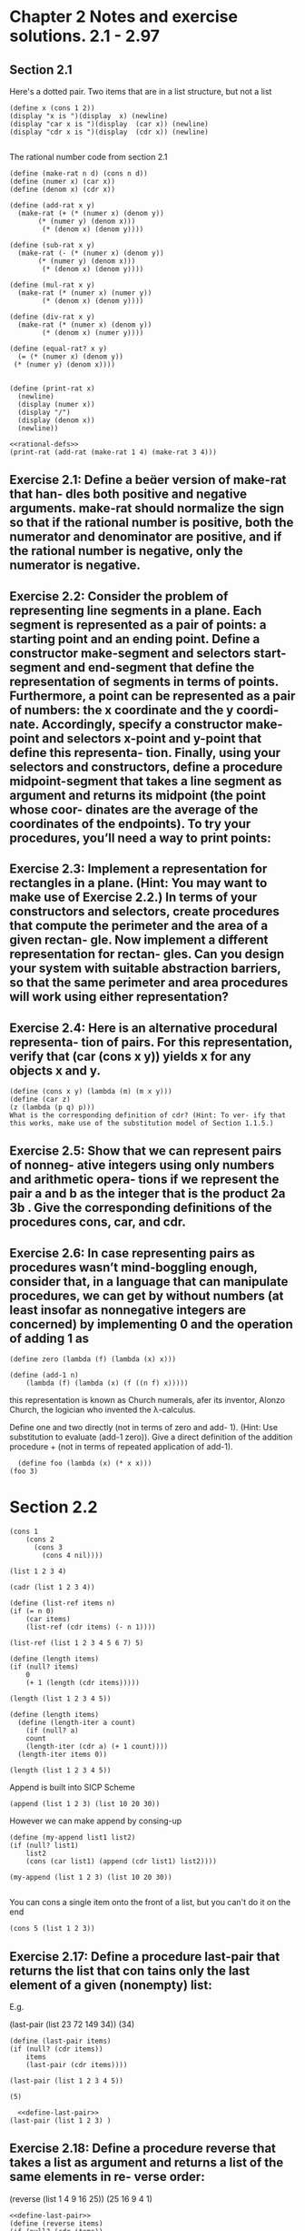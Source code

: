 
* Chapter 2 Notes and exercise solutions. 2.1 - 2.97

** Section 2.1


Here's a dotted pair. Two items that are in a list structure, but not a list
#+begin_src racket :lang sicp
  (define x (cons 1 2))
  (display "x is ")(display  x) (newline)
  (display "car x is ")(display  (car x)) (newline)
  (display "cdr x is ")(display  (cdr x)) (newline)

#+end_src

#+RESULTS:
: x is (1 . 2)
: car x is 1
: cdr x is 2
: #<void>

The rational number code from section 2.1

#+name: rational-defs
#+begin_src racket :lang sicp :results output
   (define (make-rat n d) (cons n d))
   (define (numer x) (car x))
   (define (denom x) (cdr x))

   (define (add-rat x y)
     (make-rat (+ (* (numer x) (denom y))
		  (* (numer y) (denom x)))
	       (* (denom x) (denom y))))

   (define (sub-rat x y)
     (make-rat (- (* (numer x) (denom y))
		  (* (numer y) (denom x)))
	       (* (denom x) (denom y))))

   (define (mul-rat x y)
     (make-rat (* (numer x) (numer y))
	       (* (denom x) (denom y))))

   (define (div-rat x y)
     (make-rat (* (numer x) (denom y))
	       (* (denom x) (numer y))))

   (define (equal-rat? x y)
     (= (* (numer x) (denom y))
	(* (numer y) (denom x))))


   (define (print-rat x)
     (newline)
     (display (numer x))
     (display "/")
     (display (denom x))
     (newline))
#+end_src

#+RESULTS: rational-defs

#+begin_src racket :lang sicp :noweb eval
  <<rational-defs>>
  (print-rat (add-rat (make-rat 1 4) (make-rat 3 4)))
#+end_src

#+RESULTS:
: 
: 16/16
: #<void>


** Exercise 2.1: Define a beer version of make-rat that han- dles both positive and negative arguments. make-rat should normalize the sign so that if the rational number is positive, both the numerator and denominator are positive, and if the rational number is negative, only the numerator is negative.


** Exercise 2.2: Consider the problem of representing line segments in a plane. Each segment is represented as a pair of points: a starting point and an ending point. Define a constructor make-segment and selectors start-segment and end-segment that define the representation of segments in terms of points. Furthermore, a point can be represented as a pair of numbers: the x coordinate and the y coordi- nate. Accordingly, specify a constructor make-point and selectors x-point and y-point that define this representa- tion. Finally, using your selectors and constructors, define a procedure midpoint-segment that takes a line segment as argument and returns its midpoint (the point whose coor- dinates are the average of the coordinates of the endpoints). To try your procedures, you’ll need a way to print points:

** Exercise 2.3: Implement a representation for rectangles in a plane. (Hint: You may want to make use of Exercise 2.2.) In terms of your constructors and selectors, create procedures that compute the perimeter and the area of a given rectan- gle. Now implement a different representation for rectan- gles. Can you design your system with suitable abstraction barriers, so that the same perimeter and area procedures will work using either representation?

** Exercise 2.4: Here is an alternative procedural representa- tion of pairs. For this representation, verify that (car (cons x y)) yields x for any objects x and y.

#+begin_src racket :lang sicp
(define (cons x y) (lambda (m) (m x y)))
(define (car z)
(z (lambda (p q) p)))
What is the corresponding definition of cdr? (Hint: To ver- ify that this works, make use of the substitution model of Section 1.1.5.)
#+end_src


** Exercise 2.5: Show that we can represent pairs of nonneg- ative integers using only numbers and arithmetic opera- tions if we represent the pair a and b as the integer that is the product 2a 3b . Give the corresponding definitions of the procedures cons, car, and cdr.


** Exercise 2.6: In case representing pairs as procedures wasn’t mind-boggling enough, consider that, in a language that can manipulate procedures, we can get by without numbers (at least insofar as nonnegative integers are concerned) by implementing 0 and the operation of adding 1 as

#+begin_src racket :lang sicp
  (define zero (lambda (f) (lambda (x) x)))

  (define (add-1 n)
      (lambda (f) (lambda (x) (f ((n f) x)))))
#+end_src

this representation is known as Church numerals, afer its inventor, Alonzo Church, the logician who invented the λ-calculus.

Define one and two directly (not in terms of zero and add- 1). (Hint: Use substitution to evaluate (add-1 zero)). Give a direct definition of the addition procedure + (not in terms of repeated application of add-1).

#+begin_src racket :lang sicp
  (define foo (lambda (x) (* x x)))
(foo 3)
#+end_src

#+RESULTS:
: 9




* Section 2.2

#+begin_src racket :lang sicp
  (cons 1
      (cons 2
	    (cons 3
		  (cons 4 nil))))
#+end_src

#+RESULTS:
: (1 2 3 4)

#+begin_src racket :lang sicp
(list 1 2 3 4)
#+end_src

#+RESULTS:
: (1 2 3 4)

#+begin_src racket :lang sicp
(cadr (list 1 2 3 4))
#+end_src

#+RESULTS:
: 2

#+begin_src racket :lang sicp
  (define (list-ref items n)
  (if (= n 0)
      (car items)
      (list-ref (cdr items) (- n 1))))

  (list-ref (list 1 2 3 4 5 6 7) 5)
#+end_src

#+RESULTS:
: 6

#+begin_src racket :lang sicp
  (define (length items)
  (if (null? items)
      0
      (+ 1 (length (cdr items)))))

  (length (list 1 2 3 4 5))
#+end_src

#+RESULTS:
: 5

#+begin_src racket :lang sicp
  (define (length items)
    (define (length-iter a count)
      (if (null? a)
	  count
	  (length-iter (cdr a) (+ 1 count))))
    (length-iter items 0))

  (length (list 1 2 3 4 5))
#+end_src

#+RESULTS:
: 5

Append is built into SICP Scheme
#+begin_src racket :lang sicp
(append (list 1 2 3) (list 10 20 30))
#+end_src

#+RESULTS:
: (1 2 3 10 20 30)

However we can make append by consing-up

#+begin_src racket :lang sicp
  (define (my-append list1 list2)
  (if (null? list1)
      list2
      (cons (car list1) (append (cdr list1) list2))))

  (my-append (list 1 2 3) (list 10 20 30))

#+end_src

#+RESULTS:
: (1 2 3 10 20 30)

You can cons a single item onto the front of a list, but you can't do it on the end
#+begin_src racket :lang sicp
(cons 5 (list 1 2 3))
#+end_src

#+RESULTS:
: (5 1 2 3)


** Exercise 2.17: Define a procedure last-pair that returns the list that con tains only the last element of a given (nonempty) list:
E.g.

(last-pair (list 23 72 149 34))
(34)

#+name: define-last-pair
#+begin_src racket :lang sicp
  (define (last-pair items)
  (if (null? (cdr items))
      items
      (last-pair (cdr items))))

  (last-pair (list 1 2 3 4 5))
#+end_src

#+RESULTS: define-last-pair
: (5)


#+begin_src racket :lang sicp :noweb eval
  <<define-last-pair>>
(last-pair (list 1 2 3) )
#+end_src

#+RESULTS:
: (3)

** Exercise 2.18: Define a procedure reverse that takes a list as argument and returns a list of the same elements in re- verse order:
(reverse (list 1 4 9 16 25)) (25 16 9 4 1)

#+begin_src racket :lang sicp :noweb eval
  <<define-last-pair>>
  (define (reverse items)
  (if (null? (cdr items))
    items
    (append  (reverse (cdr items)) (list (car items)) )))

  (reverse (list 1 2 3 4 5))
#+end_src

#+RESULTS:
: (5 4 3 2 1)


#+begin_src racket :lang sicp
  (define foo (list 1 2 3 4))

  (append (cdr foo) (car foo))
#+end_src

#+RESULTS:
: (2 3 4 . 1)



Exercise 2.20: e procedures +, *, and list take arbitrary numbers of arguments. One way to define such procedures is to use define with doed-tail notation. In a procedure definition, a parameter list that has a dot before the last pa- rameter name indicates that, when the procedure is called, the initial parameters (if any) will have as values the initial arguments, as usual, but the final parameter’s value will be a list of any remaining arguments. For instance, given the definition

#+begin_src racket :lang sicp
(define (f x y . z) ⟨body⟩) 141
#+end_src
the procedure f can be called with two or more arguments. If we evaluate
(f 1 2 3 4 5 6)
then in the body off,xwill be 1,ywill be 2, andzwill be
the list (3 4 5 6). Given the definition (define (g . w) ⟨body⟩)
the procedure g can be called with zero or more arguments. If we evaluate
(g 1 2 3 4 5 6)
then in the body ofg,wwill be the list(1 2 3 4 5 6).11

Use this notation to write a procedure same-parity that takes one or more integers and returns a list of all the ar- guments that have the same even-odd parity as the first argument. For example,
(same-parity 1 2 3 4 5 6 7) (1 3 5 7)
(same-parity 2 3 4 5 6 7) (2 4 6)


#+begin_src racket :lang sicp
  (define (foo x y . z)
    z)

  (foo 1 2 3 4 5 6)
#+end_src

#+RESULTS:
: (3 4 5 6)

#+name: define-match-parity?
#+begin_src racket :lang sicp
  (define (match-parity? x y)
    (or
     (and (even? x) (even? y))
     (and (odd? x) (odd? y))
     ))

(match-parity? 2 (car (list 1 2 3)))  

#+end_src

#+RESULTS: define-match-parity?
: #f

#+RESULTS:
: #f


#+begin_src racket :lang sicp :noweb eval
  <<define-match-parity?>>

  (define (same-parity x . rest)
    (if (null? rest)
	nil
	(if (match-parity? x (car rest))
	    (if (null? (cdr rest))
		rest
		(cons (car rest) (same-parity x (cdr rest))))
	    nil)
	)
    )

    (same-parity 1 2 3 4 5)
#+end_src

#+RESULTS:
: ()


#+begin_src racket :lang sicp
(cons 2 (list 1 2 3))
#+end_src

#+RESULTS:
: (2 1 2 3)

#+begin_src racket :lang sicp
(cons (car (list 1 2 3)) (cdr (list 1 2)))
#+end_src

#+RESULTS:
: (1 2)
#+begin_src racket :lang sicp
  (define (foo x . rest)
     (if (null? rest)
	 nil
	 (cdr rest)))

  (foo 1 (cdr (list 1)))
#+end_src

#+RESULTS:
: ()

#+begin_src racket :lang sicp
(cdr (list 1))
#+end_src

#+RESULTS:
: ()
